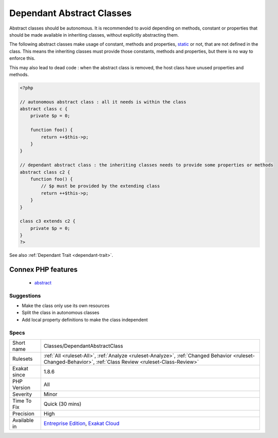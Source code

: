 .. _classes-dependantabstractclass:


.. _dependant-abstract-classes:

Dependant Abstract Classes
++++++++++++++++++++++++++

.. meta::
	:description:
		Dependant Abstract Classes: Abstract classes should be autonomous.
	:twitter:card: summary_large_image
	:twitter:site: @exakat
	:twitter:title: Dependant Abstract Classes
	:twitter:description: Dependant Abstract Classes: Abstract classes should be autonomous
	:twitter:creator: @exakat
	:twitter:image:src: https://www.exakat.io/wp-content/uploads/2020/06/logo-exakat.png
	:og:image: https://www.exakat.io/wp-content/uploads/2020/06/logo-exakat.png
	:og:title: Dependant Abstract Classes
	:og:type: article
	:og:description: Abstract classes should be autonomous
	:og:url: https://exakat.readthedocs.io/en/latest/Reference/Rules/Dependant Abstract Classes.html
	:og:locale: en

.. raw:: html


	<script type="application/ld+json">{"@context":"https:\/\/schema.org","@graph":[{"@type":"WebPage","@id":"https:\/\/php-tips.readthedocs.io\/en\/latest\/Reference\/Rules\/Classes\/DependantAbstractClass.html","url":"https:\/\/php-tips.readthedocs.io\/en\/latest\/Reference\/Rules\/Classes\/DependantAbstractClass.html","name":"Dependant Abstract Classes","isPartOf":{"@id":"https:\/\/www.exakat.io\/"},"datePublished":"Fri, 10 Jan 2025 09:46:17 +0000","dateModified":"Fri, 10 Jan 2025 09:46:17 +0000","description":"Abstract classes should be autonomous","inLanguage":"en-US","potentialAction":[{"@type":"ReadAction","target":["https:\/\/exakat.readthedocs.io\/en\/latest\/Dependant Abstract Classes.html"]}]},{"@type":"WebSite","@id":"https:\/\/www.exakat.io\/","url":"https:\/\/www.exakat.io\/","name":"Exakat","description":"Smart PHP static analysis","inLanguage":"en-US"}]}</script>

Abstract classes should be autonomous. It is recommended to avoid depending on methods, constant or properties that should be made available in inheriting classes, without explicitly abstracting them.

The following abstract classes make usage of constant, methods and properties, `static <https://www.php.net/manual/en/language.oop5.static.php>`_ or not, that are not defined in the class. This means the inheriting classes must provide those constants, methods and properties, but there is no way to enforce this. 

This may also lead to dead code : when the abstract class is removed, the host class have unused properties and methods.

.. code-block:: php
   
   <?php
   
   // autonomous abstract class : all it needs is within the class
   abstract class c {
       private $p = 0;
       
       function foo() {
           return ++$this->p;
       }
   }
   
   // dependant abstract class : the inheriting classes needs to provide some properties or methods
   abstract class c2 {
       function foo() {
           // $p must be provided by the extending class
           return ++$this->p;
       }
   }
   
   class c3 extends c2 {
       private $p = 0;
   }
   ?>

See also :ref:`Dependant Trait <dependant-trait>`.

Connex PHP features
-------------------

  + `abstract <https://php-dictionary.readthedocs.io/en/latest/dictionary/abstract.ini.html>`_


Suggestions
___________

* Make the class only use its own resources
* Split the class in autonomous classes
* Add local property definitions to make the class independent




Specs
_____

+--------------+------------------------------------------------------------------------------------------------------------------------------------------------------------+
| Short name   | Classes/DependantAbstractClass                                                                                                                             |
+--------------+------------------------------------------------------------------------------------------------------------------------------------------------------------+
| Rulesets     | :ref:`All <ruleset-All>`, :ref:`Analyze <ruleset-Analyze>`, :ref:`Changed Behavior <ruleset-Changed-Behavior>`, :ref:`Class Review <ruleset-Class-Review>` |
+--------------+------------------------------------------------------------------------------------------------------------------------------------------------------------+
| Exakat since | 1.8.6                                                                                                                                                      |
+--------------+------------------------------------------------------------------------------------------------------------------------------------------------------------+
| PHP Version  | All                                                                                                                                                        |
+--------------+------------------------------------------------------------------------------------------------------------------------------------------------------------+
| Severity     | Minor                                                                                                                                                      |
+--------------+------------------------------------------------------------------------------------------------------------------------------------------------------------+
| Time To Fix  | Quick (30 mins)                                                                                                                                            |
+--------------+------------------------------------------------------------------------------------------------------------------------------------------------------------+
| Precision    | High                                                                                                                                                       |
+--------------+------------------------------------------------------------------------------------------------------------------------------------------------------------+
| Available in | `Entreprise Edition <https://www.exakat.io/entreprise-edition>`_, `Exakat Cloud <https://www.exakat.io/exakat-cloud/>`_                                    |
+--------------+------------------------------------------------------------------------------------------------------------------------------------------------------------+


